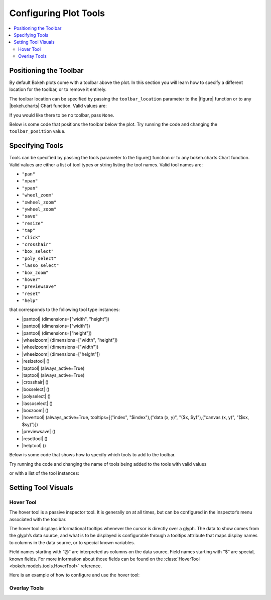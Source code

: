 .. _tutorial_tools:

Configuring Plot Tools
======================

.. contents::
    :local:
    :depth: 2

Positioning the Toolbar
-----------------------

By default Bokeh plots come with a toolbar above the plot. In this section
you will learn how to specify a different location for the toolbar, or to
remove it entirely.

The toolbar location can be specified by passing the ``toolbar_location``
parameter to the |figure| function or to any |bokeh.charts| Chart function.
Valid values are:

.. hlist::
    :columns: 4

    * ``"above"``
    * ``"below"``
    * ``"left"``
    * ``"right"``

If you would like there to be no toolbar, pass ``None``.

Below is some code that positions the toolbar below the plot. Try
running the code and changing the ``toolbar_position`` value.

.. bokeh-plot::
    :source-position: above

    from bokeh.plotting import figure, output_file, show

    output_file("toolbar.html")

    # create a new plot with the toolbar below
    p = figure(plot_width=400, plot_height=400,
               title=None, toolbar_location="below")

    p.circle([1,2,3,4,5], [2,5,8,2,7], size=10)

    show(p)

Specifying Tools
----------------

Tools can be specified by passing the tools parameter to the figure() function or to any bokeh.charts Chart function.
Valid values are either a list of tool types or string listing the tool names. Valid tool names are:

* ``"pan"``
* ``"xpan"``
* ``"ypan"``
* ``"wheel_zoom"``
* ``"xwheel_zoom"``
* ``"ywheel_zoom"``
* ``"save"``
* ``"resize"``
* ``"tap"``
* ``"click"``
* ``"crosshair"``
* ``"box_select"``
* ``"poly_select"``
* ``"lasso_select"``
* ``"box_zoom"``
* ``"hover"``
* ``"previewsave"``
* ``"reset"``
* ``"help"``

that corresponds to the following tool type instances:

* |pantool| (dimensions=["width", "height"])
* |pantool| (dimensions=["width"])
* |pantool| (dimensions=["height"])
* |wheelzoom| (dimensions=["width", "height"])
* |wheelzoom| (dimensions=["width"])
* |wheelzoom| (dimensions=["height"])
* |resizetool| ()
* |taptool| (always_active=True)
* |taptool| (always_active=True)
* |crosshair| ()
* |boxselect| ()
* |polyselect| ()
* |lassoselect| ()
* |boxzoom| ()
* |hovertool| (always_active=True, tooltips=[("index", "$index"),("data (x, y)", "($x, $y)"),("canvas (x, y)", "($sx, $sy)")])
* |previewsave| ()
* |resettool| ()
* |helptool| ()

Below is some code that shows how to specify which tools to add to the toolbar.

Try running the code and changing the name of tools being added to the tools with valid values


.. bokeh-plot::
    :source-position: above

    from bokeh.plotting import figure, output_file, show

    output_file("toolbar.html")
    TOOLS='box_zoom,box_select,crosshair,resize,reset'
    # create a new plot with the toolbar below
    p = figure(plot_width=400, plot_height=400, title=None, tools=TOOLS)

    p.circle([1,2,3,4,5], [2,5,8,2,7], size=10)

    show(p)

or with a list of the tool instances:

.. bokeh-plot::
    :source-position: above

    from bokeh.plotting import figure, output_file, show
    from bokeh.models import HoverTool, BoxSelectTool

    output_file("toolbar.html")
    TOOLS=[BoxSelectTool(), HoverTool()]
    # create a new plot with the toolbar below
    p = figure(plot_width=400, plot_height=400, title=None, tools=TOOLS)

    p.circle([1,2,3,4,5], [2,5,8,2,7], size=10)

    show(p)


Setting Tool Visuals
--------------------


Hover Tool
''''''''''

The hover tool is a passive inspector tool. It is generally on at all times, but can be configured
in the inspector’s menu associated with the toolbar.

The hover tool displays informational tooltips whenever the cursor is directly over a glyph. The data
to show comes from the glyph’s data source, and what is to be displayed is configurable through a
tooltips attribute that maps display names to columns in the data source, or to special known variables.

Field names starting with “@” are interpreted as columns on the data source.
Field names starting with “$” are special, known fields. For more information about those fields can
be found on the :class:`HoverTool <bokeh.models.tools.HoverTool>`
reference.

Here is an example of how to configure and use the hover tool:

.. bokeh-plot::
    :source-position: above

    from bokeh.plotting import figure, output_file, show, ColumnDataSource
    from bokeh.models import HoverTool, BoxSelectTool
    from collections import OrderedDict

    output_file("toolbar.html")

    source = ColumnDataSource(
        data=dict(
            x=[1,2,3,4,5],
            y=[2,5,8,2,7],
            desc=['A', 'b', 'C', 'd', 'E'],
        )
    )

    TOOLS=[
        BoxSelectTool(),
        HoverTool(tooltips = OrderedDict(
            [
            ("index", "$index"),
            ("(x,y)", "($x, $y)"),
            ("desc", "@desc"),
            ]
        ))]
    # create a new plot with the toolbar below
    p = figure(plot_width=400, plot_height=400, title=None, tools=TOOLS)

    p.circle('x', 'y', size=10, source=source)

    show(p)


Overlay Tools
'''''''''''''


.. |pantool| replace:: :class:`~bokeh.models.tools.PanTool`
.. |wheelzoom|   replace:: :class:`~bokeh.models.tools.WheelZoomTool`
.. |previewsave|  replace:: :class:`~bokeh.models.tools.PreviewSaveTool`
.. |resizetool|  replace:: :class:`~bokeh.models.tools.ResizeTool`
.. |taptool|   replace:: :class:`~bokeh.models.tools.TapTool`
.. |crosshair|  replace:: :class:`~bokeh.models.tools.CrosshairTool`
.. |boxselect|  replace:: :class:`~bokeh.models.tools.BoxSelectTool`
.. |polyselect|  replace:: :class:`~bokeh.models.tools.PolySelectTool`
.. |lassoselect|  replace:: :class:`~bokeh.models.tools.LassoSelectTool`
.. |boxzoom|  replace:: :class:`~bokeh.models.tools.BoxZoomTool`
.. |hovertool|  replace:: :class:`~bokeh.models.tools.HoverTool`
.. |resettool|  replace:: :class:`~bokeh.models.tools.ResetTool`
.. |helptool|  replace:: :class:`~bokeh.models.tools.HelpTool`